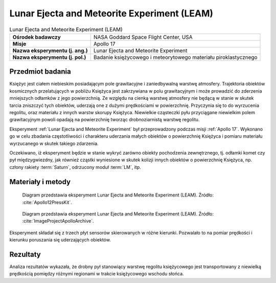 .. _Lunar Ejecta and Meteorite Experiment:

********************************************
Lunar Ejecta and Meteorite Experiment (LEAM)
********************************************


.. csv-table:: Lunar Ejecta and Meteorite Experiment (LEAM)
    :stub-columns: 1

    "Ośrodek badawczy", "NASA Goddard Space Flight Center, USA"
    "Misje", "Apollo 17"
    "Nazwa eksperymentu (j. ang.)", "Lunar Ejecta and Meteorite Experiment"
    "Nazwa eksperymentu (j. pol.)", "Badanie księżycowego i meteorytowego materiału piroklastycznego"


Przedmiot badania
=================
Księżyc jest ciałem niebieskim posiadającym pole grawitacyjne i zaniedbywalną warstwę atmosfery. Trajektoria obiektów kosmicznych przelatujących w pobliżu Księżyca jest zakrzywiana w polu grawitacyjnym i może prowadzić do zderzenia mniejszych odłamków z jego powierzchnią. Ze względu na cienką warstwę atmosfery nie będącą w stanie w skutek tarcia zniszczyć tych obiektów, uderzają one z dużymi prędkościami w powierzchnię. Przyczynia się to do wyrzucenia regolitu, oraz materiału z innych warstw skorupy Księżyca. Niewielkie cząsteczki pyłu przyciągane niewielkim polem grawitacyjnym powoli opadają na powierzchnię tworząc drobnoziarnistą warstwę regolitu.

Eksperyment :ref:`Lunar Ejecta and Meteorite Experiment` był przeprowadzony podczas misji :ref:`Apollo 17`. Wykonano go w celu zbadania częstotliwości i charakteru uderzania małych obiektów o powierzchnię Księżyca i pomiaru materiału wyrzucanego w skutek takiego zdarzenia.

Oczekiwano, iż eksperyment będzie w stanie wykryć zarówno obiekty pochodzenia zewnętrznego, tj. odłamki komet czy pył międzygwiezdny, jak również cząstki wyniesione w skutek kolizji innych obiektów o powierzchnię Księżyca, np. człony rakiety :term:`Saturn`, odrzucony moduł :term:`LM`, itp.


Materiały i metody
==================
.. figure:: img/alsep-LEAM-diagram.gif
    :name: figure-alsep-LEAM-diagram

    Diagram przedstawia eksperyment Lunar Ejecta and Meteorite Experiment (LEAM). Źródło: :cite:`Apollo12PressKit`.

.. figure:: img/alsep-LEAM-color.jpg
    :name: figure-alsep-LEAM-color

    Diagram przedstawia eksperyment Lunar Ejecta and Meteorite Experiment (LEAM). Źródło: :cite:`ImageProjectApolloArchive`.

Eksperyment składał się z trzech płyt sensorów skierowanych w różne kierunki. Pozwalało to na pomiar prędkości i kierunku poruszania się uderzających obiektów.


Rezultaty
=========
Analiza rezultatów wykazała, że drobny pył stanowiący warstwę regolitu księżycowego jest transportowany z niewielką prędkością pomiędzy różnymi regionami w trakcie księżycowego wschodu słońca.
